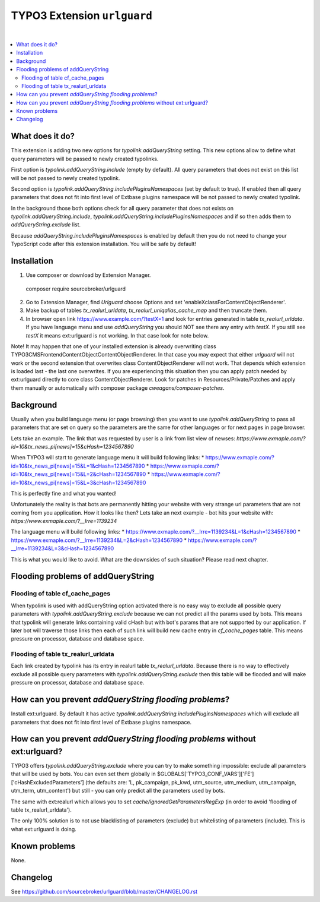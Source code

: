 TYPO3 Extension ``urlguard``
============================

.. image:: https://styleci.io/repos/115223812/shield?branch=master
    :target: https://styleci.io/repos/115223812

.. image:: https://poser.pugx.org/sourcebroker/urlguard/v/stable
    :target: https://packagist.org/packages/sourcebroker/urlguard

.. image:: https://poser.pugx.org/sourcebroker/urlguard/license
    :target: https://packagist.org/packages/sourcebroker/urlguard

|

.. contents:: :local:

What does it do?
----------------

This extension is adding two new options for `typolink.addQueryString` setting. This new options allow to define
what query parameters will be passed to newly created typolinks.

First option is `typolink.addQueryString.include` (empty by default). All query parameters that does not exist on this
list will be not passed to newly created typolink.

Second option is `typolink.addQueryString.includePluginsNamespaces` (set by default to true). If enabled then all query
parameters that does not fit into first level of Extbase plugins namespace will be not passed to newly created typolink.

In the background those both options check for all query parameter that does not exists on `typolink.addQueryString.include`,
`typolink.addQueryString.includePluginsNamespaces` and if so then adds them to `addQueryString.exclude` list.

Because `addQueryString.includePluginsNamespaces` is enabled by default then you do not need to change your TypoScript
code after this extension installation. You will be safe by default!


Installation
------------

1) Use composer or download by Extension Manager.
 ::

 composer require sourcebroker/urlguard

2) Go to Extension Manager, find `Urlguard` choose Options and set 'enableXclassForContentObjectRenderer'.

3) Make backup of tables `tx_realurl_urldata`, `tx_realurl_uniqalias_cache_map` and then truncate them.

4) In browser open link https://www.example.com/?testX=1 and look for entries generated in table `tx_realurl_urldata`.
   If you have language menu and use `addQueryString` you should NOT see there any entry with `testX`. If you still
   see `testX` it means ext:urlguard is not working. In that case look for note below.


Note! It may happen that one of your installed extension is already overwriting class
\TYPO3\CMS\Frontend\ContentObject\ContentObjectRenderer. In that case you may expect that either `urlguard` will not
work or the second extension that overwrites class ContentObjectRenderer will not work. That depends which extension
is loaded last - the last one overwrites. If you are experiencing this situation then you can apply patch needed by
ext:urlguard directly to core class ContentObjectRenderer. Look for patches in Resources/Private/Patches and apply
them manually or automatically with composer package `cweagans/composer-patches`.


Background
----------

Usually when you build language menu (or page browsing) then you want to use `typolink.addQueryString` to pass all
parameters that are set on query so the parameters are the same for other languages or for next pages in page browser.

Lets take an example. The link that was requested by user is a link from list view of newses:
`https://www.exmaple.com/?id=10&tx_news_pi[news]=15&cHash=1234567890`

When TYPO3 will start to generate language menu it will build following links:
* https://www.exmaple.com/?id=10&tx_news_pi[news]=15&L=1&cHash=1234567890
* https://www.exmaple.com/?id=10&tx_news_pi[news]=15&L=2&cHash=1234567890
* https://www.exmaple.com/?id=10&tx_news_pi[news]=15&L=3&cHash=1234567890

This is perfectly fine and what you wanted!

Unfortunately the reality is that bots are permanently hitting your website with very strange url parameters that are not
coming from you application. How it looks like then? Lets take an next example - bot hits your website with:
`https://www.exmaple.com/?__lrre=1139234`

The language menu will build following links:
* https://www.exmaple.com/?__lrre=1139234&L=1&cHash=1234567890
* https://www.exmaple.com/?__lrre=1139234&L=2&cHash=1234567890
* https://www.exmaple.com/?__lrre=1139234&L=3&cHash=1234567890

This is what you would like to avoid. What are the downsides of such situation? Please read next chapter.

Flooding problems of addQueryString
-----------------------------------

Flooding of table cf_cache_pages
++++++++++++++++++++++++++++++++

When typolink is used with addQueryString option activated there is no easy way to exclude all possible query parameters
with `typolink.addQueryString.exclude` because we can not predict all the params used by bots. This means that typolink
will generate links containing valid cHash but with bot's params that are not supported by our application. If later bot
will traverse those links then each of such link will build new cache entry in `cf_cache_pages` table. This means
pressure on processor, database and database space.

Flooding of table tx_realurl_urldata
++++++++++++++++++++++++++++++++++++

Each link created by typolink has its entry in realurl table `tx_realurl_urldata`. Because there is no way to effectively
exclude all possible query parameters with `typolink.addQueryString.exclude` then this table will be flooded and will
make pressure on processor, database and database space.

How can you prevent `addQueryString flooding problems`?
--------------------------------------------------------

Install ext:urlguard. By default it has active `typolink.addQueryString.includePluginsNamespaces` which will exclude all
parameters that does not fit into first level of Extbase plugins namespace.


How can you prevent `addQueryString flooding problems` without ext:urlguard?
----------------------------------------------------------------------------

TYPO3 offers `typolink.addQueryString.exclude` where you can try to make something impossible: exclude all parameters
that will be used by bots. You can even set them globally in $GLOBALS['TYPO3_CONF_VARS']['FE']['cHashExcludedParameters']
(the defaults are: 'L, pk_campaign, pk_kwd, utm_source, utm_medium, utm_campaign, utm_term, utm_content') but still -
you can only predict all the parameters used by bots.

The same with ext:realurl which allows you to set `cache/ignoredGetParametersRegExp` (in order to avoid 'flooding of
table tx_realurl_urldata').

The only 100% solution is to not use blacklisting of parameters (exclude) but whitelisting of parameters (include).
This is what ext:urlguard is doing.


Known problems
--------------

None.


Changelog
---------

See https://github.com/sourcebroker/urlguard/blob/master/CHANGELOG.rst
